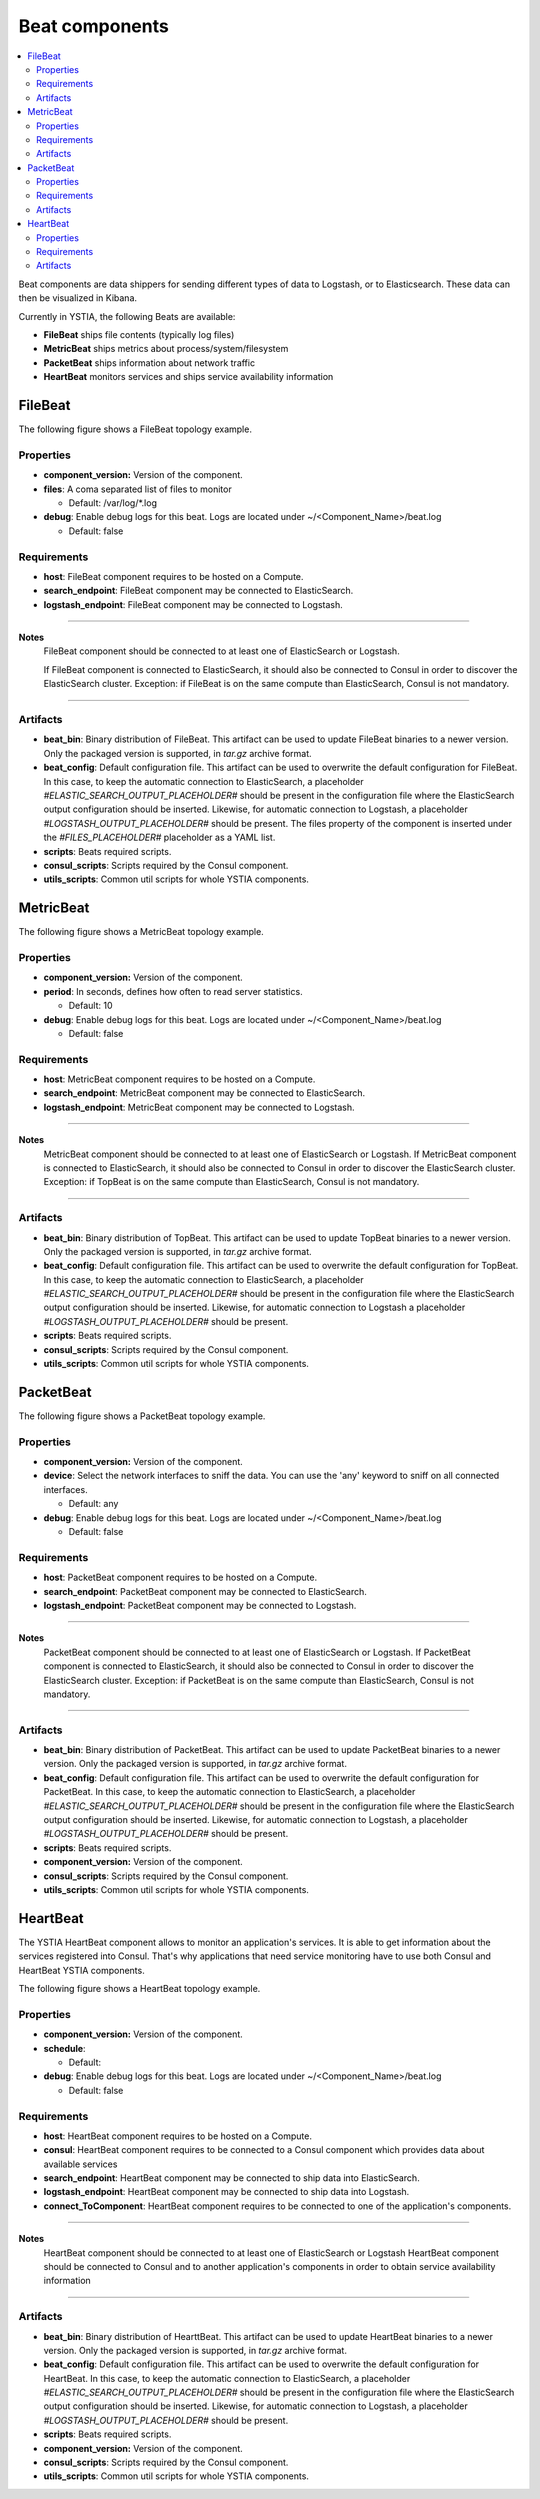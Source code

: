 .. _beats_section:

***************
Beat components
***************

.. contents::
    :local:
    :depth: 3

Beat components are data shippers for sending different types of data to Logstash, or to Elasticsearch. These data can then be visualized in Kibana.

Currently in YSTIA, the following Beats are available:

- **FileBeat** ships file contents (typically log files)
- **MetricBeat** ships metrics about process/system/filesystem
- **PacketBeat** ships information about network traffic
- **HeartBeat** monitors services and ships service availability information

FileBeat
--------

The following figure shows a FileBeat topology example.

.. image:: docs/images/FileBeat.png
   :name: FileBeat_figure
   :scale: 100
   :align: center

Properties
^^^^^^^^^^

- **component_version:** Version of the component.

- **files**: A coma separated list of files to monitor

  - Default: /var/log/\*.log
- **debug**: Enable debug logs for this beat. Logs are located under ~/<Component_Name>/beat.log

  - Default: false


Requirements
^^^^^^^^^^^^

- **host**: FileBeat component requires to be hosted on a Compute.
- **search_endpoint**: FileBeat component may be connected to ElasticSearch.
- **logstash_endpoint**: FileBeat component may be connected to Logstash.

****

**Notes**
  FileBeat component should be connected to at least one of ElasticSearch or Logstash.

  If FileBeat component is connected to ElasticSearch, it should also be connected to Consul in order to discover the ElasticSearch cluster. Exception: if FileBeat is on the same compute than ElasticSearch, Consul is not mandatory.

****

Artifacts
^^^^^^^^^

- **beat_bin**: Binary distribution of FileBeat. This artifact can be used to update FileBeat binaries to a newer version.
  Only the packaged version is supported, in *tar.gz* archive format.

- **beat_config**: Default configuration file. This artifact can be used to overwrite the default configuration for FileBeat. In this case, to keep the automatic connection to ElasticSearch, a placeholder *#ELASTIC_SEARCH_OUTPUT_PLACEHOLDER#* should be present
  in the configuration file where the ElasticSearch output configuration should be inserted. Likewise, for automatic connection to Logstash,
  a placeholder *#LOGSTASH_OUTPUT_PLACEHOLDER#* should be present. The files property of the component is inserted under the
  *#FILES_PLACEHOLDER#* placeholder as a YAML list.

- **scripts**: Beats required scripts.

- **consul_scripts**: Scripts required by the Consul component.

- **utils_scripts**: Common util scripts for whole YSTIA components.


MetricBeat
----------

The following figure shows a MetricBeat topology example.

.. image:: docs/images/MetricBeat.png
   :name: TopBeat_figure
   :scale: 100
   :align: center

Properties
^^^^^^^^^^

- **component_version:** Version of the component.

- **period**: In seconds, defines how often to read server statistics.

  - Default: 10
- **debug**: Enable debug logs for this beat. Logs are located under ~/<Component_Name>/beat.log

  - Default: false


Requirements
^^^^^^^^^^^^

- **host**: MetricBeat component requires to be hosted on a Compute.

- **search_endpoint**: MetricBeat component may be connected to ElasticSearch.

- **logstash_endpoint**: MetricBeat component may be connected to Logstash.

****

**Notes**
  MetricBeat component should be connected to at least one of ElasticSearch or Logstash.
  If MetricBeat component is connected to ElasticSearch, it should also be connected to Consul in order to discover the ElasticSearch cluster. Exception: if TopBeat is on the same compute than ElasticSearch, Consul is not mandatory.

****

Artifacts
^^^^^^^^^

- **beat_bin**: Binary distribution of TopBeat. This artifact can be used to update TopBeat binaries to a newer version.
  Only the packaged version is supported, in *tar.gz* archive format.

- **beat_config**: Default configuration file. This artifact can be used to overwrite the default configuration for TopBeat. In this case, to keep the automatic connection to ElasticSearch, a placeholder *#ELASTIC_SEARCH_OUTPUT_PLACEHOLDER#* should be present
  in the configuration file where the ElasticSearch output configuration should be inserted. Likewise, for automatic connection to Logstash
  a placeholder *#LOGSTASH_OUTPUT_PLACEHOLDER#* should be present.

- **scripts**: Beats required scripts.

- **consul_scripts**: Scripts required by the Consul component.

- **utils_scripts**: Common util scripts for whole YSTIA components.

PacketBeat
----------

The following figure shows a PacketBeat topology example.

.. image:: docs/images/PacketBeat.png
   :name: PacketBeat_figure
   :scale: 100
   :align: center

Properties
^^^^^^^^^^

- **component_version:** Version of the component.

- **device**: Select the network interfaces to sniff the data. You can use the 'any' keyword to sniff on all connected interfaces.

  - Default: any
- **debug**: Enable debug logs for this beat. Logs are located under ~/<Component_Name>/beat.log

  - Default: false


Requirements
^^^^^^^^^^^^

- **host**: PacketBeat component requires to be hosted on a Compute.

- **search_endpoint**: PacketBeat component may be connected to ElasticSearch.

- **logstash_endpoint**: PacketBeat component may be connected to Logstash.

****

**Notes**
  PacketBeat component should be connected to at least one of ElasticSearch or Logstash.
  If PacketBeat component is connected to ElasticSearch, it should also be connected to Consul in order to discover the ElasticSearch cluster. Exception: if PacketBeat is on the same compute than ElasticSearch, Consul is not mandatory.

****

Artifacts
^^^^^^^^^

- **beat_bin**: Binary distribution of PacketBeat. This artifact can be used to update PacketBeat binaries to a newer version.
  Only the packaged version is supported, in *tar.gz* archive format.

- **beat_config**: Default configuration file. This artifact can be used to overwrite the default configuration for PacketBeat. In this case, to keep the automatic connection to ElasticSearch, a placeholder *#ELASTIC_SEARCH_OUTPUT_PLACEHOLDER#* should be present
  in the configuration file where the ElasticSearch output configuration should be inserted. Likewise, for automatic connection to Logstash,
  a placeholder *#LOGSTASH_OUTPUT_PLACEHOLDER#* should be present.

- **scripts**: Beats required scripts.

- **component_version:** Version of the component.

- **consul_scripts**: Scripts required by the Consul component.

- **utils_scripts**: Common util scripts for whole YSTIA components.

HeartBeat
----------

The YSTIA HeartBeat component allows to monitor an application's services. It is able to get information about the services registered into Consul.
That's why applications that need service monitoring have to use both Consul and HeartBeat YSTIA components.

The following figure shows a HeartBeat topology example.

.. image:: docs/images/HeartBeat.png
   :name: HeartBeat_figure
   :scale: 100
   :align: center

Properties
^^^^^^^^^^

- **component_version:** Version of the component.

- **schedule**:

  - Default:
- **debug**: Enable debug logs for this beat. Logs are located under ~/<Component_Name>/beat.log

  - Default: false


Requirements
^^^^^^^^^^^^

- **host**: HeartBeat component requires to be hosted on a Compute.

- **consul**: HeartBeat component requires to be connected to a Consul component which provides data about available services

- **search_endpoint**: HeartBeat component may be connected to ship data into ElasticSearch.

- **logstash_endpoint**: HeartBeat component may be connected to ship data into Logstash.

- **connect_ToComponent**: HeartBeat component requires to be connected to one of the application's components.

****

**Notes**
  HeartBeat component should be connected to at least one of ElasticSearch or Logstash
  HeartBeat component should be connected to Consul and to another application's components in order to obtain service availability information
****

Artifacts
^^^^^^^^^

- **beat_bin**: Binary distribution of HearttBeat. This artifact can be used to update HeartBeat binaries to a newer version.
  Only the packaged version is supported, in *tar.gz* archive format.

- **beat_config**: Default configuration file. This artifact can be used to overwrite the default configuration for HeartBeat. In this case, to keep the automatic connection to ElasticSearch, a placeholder *#ELASTIC_SEARCH_OUTPUT_PLACEHOLDER#* should be present
  in the configuration file where the ElasticSearch output configuration should be inserted. Likewise, for automatic connection to Logstash,
  a placeholder *#LOGSTASH_OUTPUT_PLACEHOLDER#* should be present.

- **scripts**: Beats required scripts.

- **component_version:** Version of the component.

- **consul_scripts**: Scripts required by the Consul component.

- **utils_scripts**: Common util scripts for whole YSTIA components.
